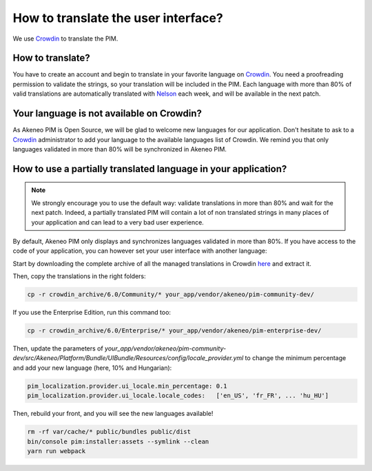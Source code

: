 How to translate the user interface?
====================================

We use `Crowdin`_ to translate the PIM.

.. image:: ./crowdin-logo.png

How to translate?
-----------------

You have to create an account and begin to translate in your favorite language on `Crowdin`_.
You need a proofreading permission to validate the strings, so your translation will be included in the PIM.
Each language with more than 80% of valid translations are automatically translated with `Nelson`_ each week, and will be available in the next patch.

Your language is not available on Crowdin?
------------------------------------------

As Akeneo PIM is Open Source, we will be glad to welcome new languages for our application.
Don't hesitate to ask to a `Crowdin`_ administrator to add your language to the available languages list of Crowdin.
We remind you that only languages validated in more than 80% will be synchronized in Akeneo PIM.

How to use a partially translated language in your application?
---------------------------------------------------------------

.. note::

    We strongly encourage you to use the default way: validate translations in more than 80% and wait for the next patch.
    Indeed, a partially translated PIM will contain a lot of non translated strings in many places of your application and can lead to a very bad user experience.

By default, Akeneo PIM only displays and synchronizes languages validated in more than 80%.
If you have access to the code of your application, you can however set your user interface with another language:

Start by downloading the complete archive of all the managed translations in Crowdin `here <https://crowdin.com/backend/download/project/akeneo.zip>`_ and extract it.

Then, copy the translations in the right folders:

.. code-block:: bash

    cp -r crowdin_archive/6.0/Community/* your_app/vendor/akeneo/pim-community-dev/

If you use the Enterprise Edition, run this command too:

.. code-block:: bash

    cp -r crowdin_archive/6.0/Enterprise/* your_app/vendor/akeneo/pim-enterprise-dev/

Then, update the parameters of `your_app/vendor/akeneo/pim-community-dev/src/Akeneo/Platform/Bundle/UIBundle/Resources/config/locale_provider.yml` to change the minimum percentage and add your new language (here, 10% and Hungarian):

.. code-block:: yaml

    pim_localization.provider.ui_locale.min_percentage: 0.1
    pim_localization.provider.ui_locale.locale_codes:   ['en_US', 'fr_FR', ... 'hu_HU']

Then, rebuild your front, and you will see the new languages available!

.. code-block:: bash

    rm -rf var/cache/* public/bundles public/dist
    bin/console pim:installer:assets --symlink --clean
    yarn run webpack

.. _Crowdin: https://crowdin.com/project/akeneo
.. _Nelson: https://github.com/akeneo/nelson
